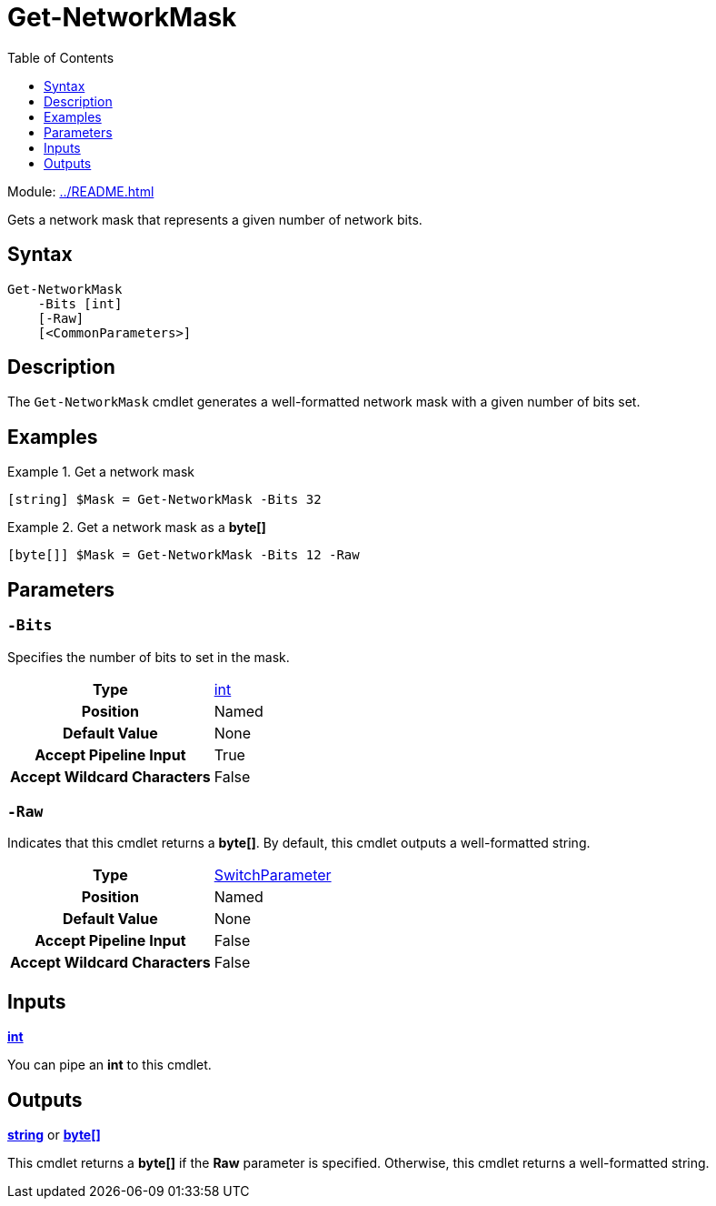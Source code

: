 = Get-NetworkMask
:source-language: powershell
:toc: left
:type-byte: https://docs.microsoft.com/en-us/dotnet/api/system.byte
:type-int: https://docs.microsoft.com/en-us/dotnet/api/system.int32
:type-ipaddress: https://docs.microsoft.com/en-us/dotnet/api/system.net.ipaddress
:type-string: https://docs.microsoft.com/en-us/dotnet/api/system.string
:type-switch: https://docs.microsoft.com/en-us/dotnet/api/system.management.automation.switchparameter

Module: xref:../README.adoc[]

Gets a network mask that represents a given number of network bits.

== Syntax
[source]
----
Get-NetworkMask
    -Bits [int]
    [-Raw]
    [<CommonParameters>]
----

== Description
The `Get-NetworkMask` cmdlet generates a well-formatted network mask with a given number of bits set.

== Examples
.Get a network mask
====
[source]
----
[string] $Mask = Get-NetworkMask -Bits 32
----
====

.Get a network mask as a *byte[]*
====
[source]
----
[byte[]] $Mask = Get-NetworkMask -Bits 12 -Raw
----
====

== Parameters
[discrete]
=== `-Bits`
Specifies the number of bits to set in the mask.

[cols="h,a"]
|===
| Type | {type-int}[int]
| Position | Named
| Default Value | None
| Accept Pipeline Input | True
| Accept Wildcard Characters | False
|===

[discrete]
=== `-Raw`
Indicates that this cmdlet returns a *byte[]*. By default, this cmdlet outputs a well-formatted string.

[cols="h,a"]
|===
| Type | {type-switch}[SwitchParameter]
| Position | Named
| Default Value | None
| Accept Pipeline Input | False
| Accept Wildcard Characters | False
|===

== Inputs
{type-int}[*int*]

You can pipe an *int* to this cmdlet.

== Outputs
{type-string}[*string*] or {type-byte}[*byte[\]*]

This cmdlet returns a *byte[]* if the *Raw* parameter is specified. Otherwise, this cmdlet returns a well-formatted string. 